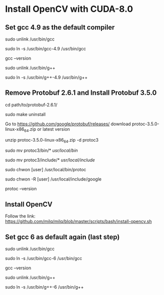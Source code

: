 * Install OpenCV with CUDA-8.0
** Set gcc 4.9 as the default compiler
   sudo unlink /usr/bin/gcc

   sudo ln -s /usr/bin/gcc-4.9 /usr/bin/gcc

   gcc --version

   sudo unlink /usr/bin/g++

   sudo ln -s /usr/bin/g++-4.9 /usr/bin/g++

** Remove Protobuf 2.6.1 and Install Protobuf 3.5.0
   cd path/to/protobuf-2.6.1/

   sudo make uninstall

   Go to https://github.com/google/protobuf/releases/ download protoc-3.5.0-linux-x86_64.zip or latest version

   # Unzip

   unzip protoc-3.5.0-linux-x86_64.zip -d protoc3

   # Move protoc to /usr/local/bin/

   sudo mv protoc3/bin/* /usr/local/bin/

   # Move protoc3/include to /usr/local/include/

   sudo mv protoc3/include/* /usr/local/include/

   # Optional: change owner

   sudo chwon [user] /usr/local/bin/protoc

   sudo chwon -R [user] /usr/local/include/google
   
   protoc --version

** Install OpenCV
   Follow the link: https://github.com/milq/milq/blob/master/scripts/bash/install-opencv.sh

** Set gcc 6 as default again (last step)
   sudo unlink /usr/bin/gcc

   sudo ln -s /usr/bin/gcc-6 /usr/bin/gcc

   gcc --version

   sudo unlink /usr/bin/g++

   sudo ln -s /usr/bin/g++-6 /usr/bin/g++
